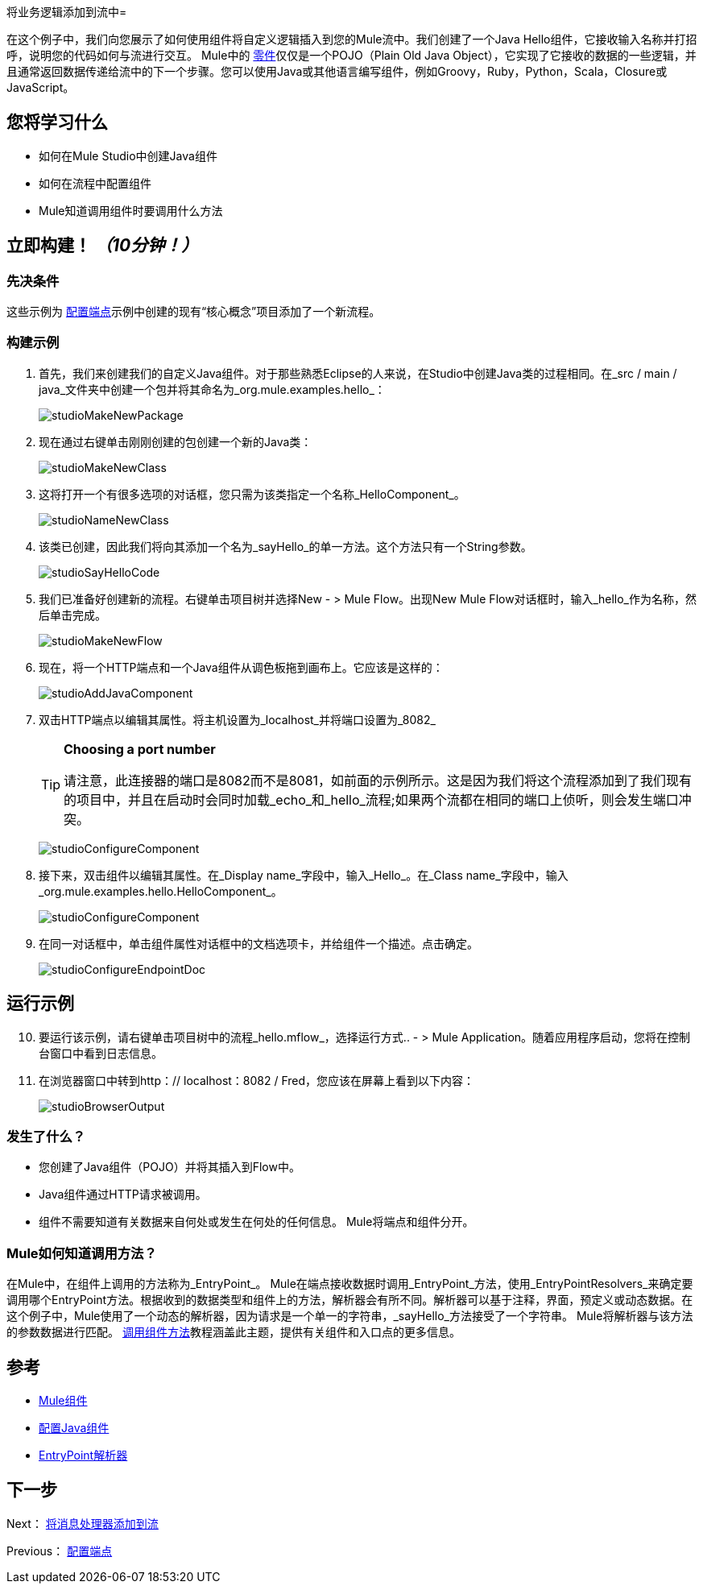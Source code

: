 将业务逻辑添加到流中= 

在这个例子中，我们向您展示了如何使用组件将自定义逻辑插入到您的Mule流中。我们创建了一个Java Hello组件，它接收输入名称并打招呼，说明您的代码如何与流进行交互。 Mule中的 link:/mule-user-guide/v/3.3/configuring-components[零件]仅仅是一个POJO（Plain Old Java Object），它实现了它接收的数据的一些逻辑，并且通常返回数据传递给流中的下一个步骤。您可以使用Java或其他语言编写组件，例如Groovy，Ruby，Python，Scala，Closure或JavaScript。

== 您将学习什么

* 如何在Mule Studio中创建Java组件
* 如何在流程中配置组件
*  Mule知道调用组件时要调用什么方法

== 立即构建！ _（10分钟！）_

=== 先决条件

这些示例为 link:/mule-user-guide/v/3.3/configuring-an-endpoint[配置端点]示例中创建的现有“核心概念”项目添加了一个新流程。

=== 构建示例

. 首先，我们来创建我们的自定义Java组件。对于那些熟悉Eclipse的人来说，在Studio中创建Java类的过程相同。在_src / main / java_文件夹中创建一个包并将其命名为_org.mule.examples.hello_：
+
image:studioMakeNewPackage.png[studioMakeNewPackage]

. 现在通过右键单击刚刚创建的包创建一个新的Java类：
+
image:studioMakeNewClass.png[studioMakeNewClass]

. 这将打开一个有很多选项的对话框，您只需为该类指定一个名称_HelloComponent_。
+
image:studioNameNewClass.png[studioNameNewClass]

. 该类已创建，因此我们将向其添加一个名为_sayHello_的单一方法。这个方法只有一个String参数。
+
image:studioSayHelloCode.png[studioSayHelloCode]

. 我们已准备好创建新的流程。右键单击项目树并选择New  - > Mule Flow。出现New Mule Flow对话框时，输入_hello_作为名称，然后单击完成。
+
image:studioMakeNewFlow.png[studioMakeNewFlow]

. 现在，将一个HTTP端点和一个Java组件从调色板拖到画布上。它应该是这样的：
+
image:studioAddJavaComponent.png[studioAddJavaComponent]

. 双击HTTP端点以编辑其属性。将主机设置为_localhost_并将端口设置为_8082_
+
[TIP]
====
*Choosing a port number*

请注意，此连接器的端口是8082而不是8081，如前面的示例所示。这是因为我们将这个流程添加到了我们现有的项目中，并且在启动时会同时加载_echo_和_hello_流程;如果两个流都在相同的端口上侦听，则会发生端口冲突。
====
+
image:studioConfigureComponent.png[studioConfigureComponent]

. 接下来，双击组件以编辑其属性。在_Display name_字段中，输入_Hello_。在_Class name_字段中，输入_org.mule.examples.hello.HelloComponent_。
+
image:studioConfigureComponent.png[studioConfigureComponent]

. 在同一对话框中，单击组件属性对话框中的文档选项卡，并给组件一个描述。点击确定。
+
image:studioConfigureEndpointDoc.png[studioConfigureEndpointDoc]

== 运行示例

[start="10"]
. 要运行该示例，请右键单击项目树中的流程_hello.mflow_，选择运行方式..  - > Mule Application。随着应用程序启动，您将在控制台窗口中看到日志信息。

. 在浏览器窗口中转到http：// localhost：8082 / Fred，您应该在屏幕上看到以下内容：
+
image:studioBrowserOutput.png[studioBrowserOutput]

=== 发生了什么？

* 您创建了Java组件（POJO）并将其插入到Flow中。
*  Java组件通过HTTP请求被调用。
* 组件不需要知道有关数据来自何处或发生在何处的任何信息。 Mule将端点和组件分开。

===  Mule如何知道调用方法？

在Mule中，在组件上调用的方法称为_EntryPoint_。 Mule在端点接收数据时调用_EntryPoint_方法，使用_EntryPointResolvers_来确定要调用哪个EntryPoint方法。根据收到的数据类型和组件上的方法，解析器会有所不同。解析器可以基于注释，界面，预定义或动态数据。在这个例子中，Mule使用了一个动态的解析器，因为请求是一个单一的字符串，_sayHello_方法接受了一个字符串。 Mule将解析器与该方法的参数数据进行匹配。 link:/mule-user-guide/v/3.3/invoking-component-methods[调用组件方法]教程涵盖此主题，提供有关组件和入口点的更多信息。

== 参考

*  link:/mule-user-guide/v/3.3/configuring-components[Mule组件]
*  link:/mule-user-guide/v/3.3/configuring-java-components[配置Java组件]
*  link:/mule-user-guide/v/3.3/developing-components[EntryPoint解析器]

== 下一步

Next： link:/mule-user-guide/v/3.3/adding-message-processors-to-a-flow[将消息处理器添加到流]

Previous： link:/mule-user-guide/v/3.3/configuring-an-endpoint[配置端点]
